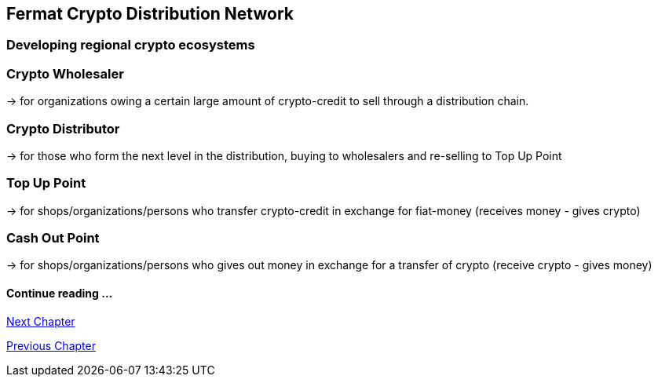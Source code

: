 == Fermat Crypto Distribution Network 
=== Developing regional crypto ecosystems


=== Crypto Wholesaler 
-> for organizations owing a certain large amount of crypto-credit to sell through a distribution chain.

=== Crypto Distributor 
-> for those who form the next level in the distribution, buying to wholesalers and re-selling to Top Up Point

=== Top Up Point
-> for shops/organizations/persons who transfer crypto-credit in exchange for fiat-money (receives money - gives crypto)

=== Cash Out Point 
-> for shops/organizations/persons who gives out money in exchange for a transfer of crypto (receive crypto - gives money)




==== Continue reading ...
////
link:book-chapter-19.asciidoc[Digital Assets Platform]
////

link:book-chapter-19.asciidoc[Next Chapter]

link:book-chapter-17.asciidoc[Previous Chapter]



